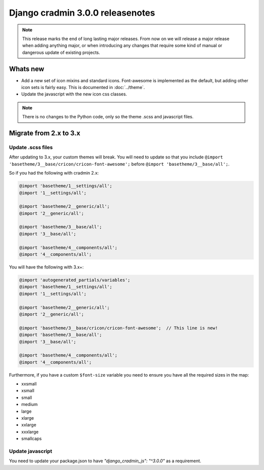 #################################
Django cradmin 3.0.0 releasenotes
#################################


.. note::

    This release marks the end of long lasting major releases.
    From now on we will release a major release when adding
    anything major, or when introducing any changes that require
    some kind of manual or dangerous update of existing projects.



*********
Whats new
*********
- Add a new set of icon mixins and standard icons. Font-awesome is
  implemented as the default, but adding other icon sets is fairly
  easy. This is documented in :doc:`../theme`.
- Update the javascript with the new icon css classes.

.. note:: There is no changes to the Python code, only so the theme .scss and javascript files.


***********************
Migrate from 2.x to 3.x
***********************

Update .scss files
==================

After updating to 3.x, your custom themes will break. You will need to update
so that you include ``@import 'basetheme/3__base/cricon/cricon-font-awesome';`` before
``@import 'basetheme/3__base/all';``.

So if you had the following with cradmin 2.x:

.. code-block:: scss

    @import 'basetheme/1__settings/all';
    @import '1__settings/all';

    @import 'basetheme/2__generic/all';
    @import '2__generic/all';

    @import 'basetheme/3__base/all';
    @import '3__base/all';

    @import 'basetheme/4__components/all';
    @import '4__components/all';


You will have the following with 3.x+:

.. code-block:: scss

    @import 'autogenerated_partials/variables';
    @import 'basetheme/1__settings/all';
    @import '1__settings/all';

    @import 'basetheme/2__generic/all';
    @import '2__generic/all';

    @import 'basetheme/3__base/cricon/cricon-font-awesome';  // This line is new!
    @import 'basetheme/3__base/all';
    @import '3__base/all';

    @import 'basetheme/4__components/all';
    @import '4__components/all';


Furthermore, if you have a custom ``$font-size`` variable you need to ensure you have
all the required sizes in the map:

- xxsmall
- xsmall
- small
- medium
- large
- xlarge
- xxlarge
- xxxlarge
- smallcaps


Update javascript
=================
You need to update your package.json to have `"django_cradmin_js": "^3.0.0"` as a requirement.

